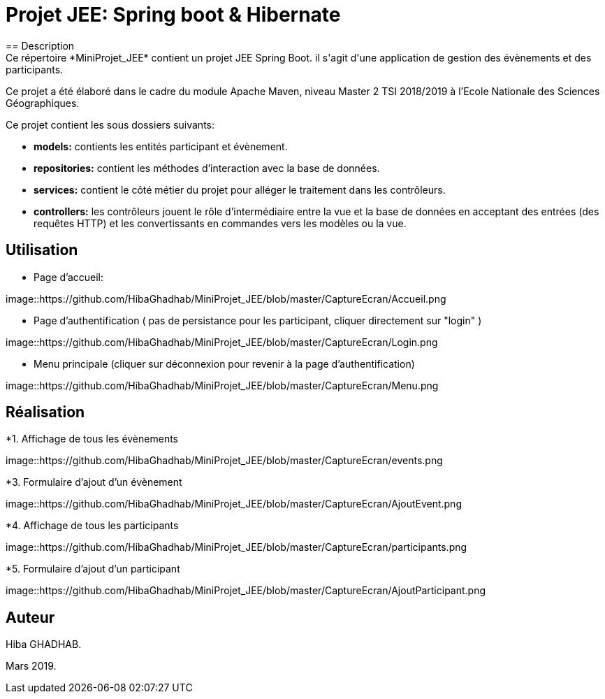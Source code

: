 = Projet JEE: Spring boot & Hibernate
== Description
Ce répertoire *MiniProjet_JEE* contient un projet JEE Spring Boot. il s'agit d'une application de gestion des évènements et des participants.
Ce projet a été élaboré dans le cadre du module Apache Maven, niveau Master 2 TSI 2018/2019 à l'Ecole Nationale des Sciences Géographiques.

Ce projet contient les sous dossiers suivants:

- *models:* contients les entités participant et évènement.

- *repositories:* contient les méthodes d'interaction avec la base de données.

- *services:* contient le côté métier du projet pour alléger le traitement dans les contrôleurs.

- *controllers:* les contrôleurs jouent le rôle d'intermédiaire entre la vue et la base de données en
acceptant des entrées (des requêtes HTTP) et les convertissants en commandes vers les modèles ou la vue.

== Utilisation

- Page d'accueil:

image::https://github.com/HibaGhadhab/MiniProjet_JEE/blob/master/CaptureEcran/Accueil.png


- Page d'authentification ( pas de persistance pour les participant, cliquer directement sur "login" )

image::https://github.com/HibaGhadhab/MiniProjet_JEE/blob/master/CaptureEcran/Login.png


- Menu principale (cliquer sur déconnexion pour revenir à la page d'authentification)

image::https://github.com/HibaGhadhab/MiniProjet_JEE/blob/master/CaptureEcran/Menu.png



== Réalisation

*1. Affichage de tous les évènements

image::https://github.com/HibaGhadhab/MiniProjet_JEE/blob/master/CaptureEcran/events.png

*3. Formulaire d'ajout d'un évènement

image::https://github.com/HibaGhadhab/MiniProjet_JEE/blob/master/CaptureEcran/AjoutEvent.png

*4. Affichage de tous les participants

image::https://github.com/HibaGhadhab/MiniProjet_JEE/blob/master/CaptureEcran/participants.png

*5. Formulaire d'ajout d'un participant

image::https://github.com/HibaGhadhab/MiniProjet_JEE/blob/master/CaptureEcran/AjoutParticipant.png



== Auteur
Hiba GHADHAB.

Mars 2019.



